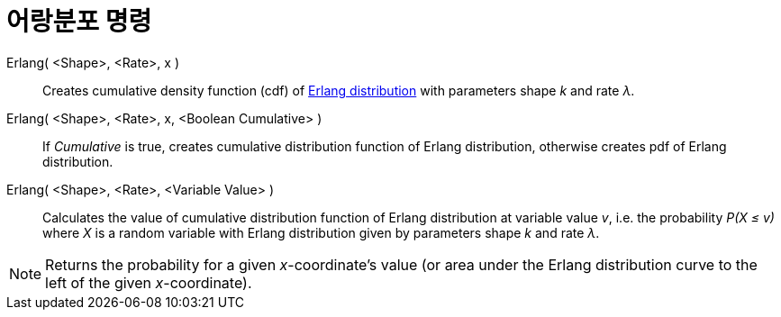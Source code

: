 = 어랑분포 명령
:page-en: commands/Erlang
ifdef::env-github[:imagesdir: /ko/modules/ROOT/assets/images]

Erlang( <Shape>, <Rate>, x )::
  Creates cumulative density function (cdf) of https://en.wikipedia.org/wiki/Erlang_distribution[Erlang distribution]
  with parameters shape _k_ and rate _λ_.
Erlang( <Shape>, <Rate>, x, <Boolean Cumulative> )::
  If _Cumulative_ is true, creates cumulative distribution function of Erlang distribution, otherwise creates pdf of
  Erlang distribution.
Erlang( <Shape>, <Rate>, <Variable Value> )::
  Calculates the value of cumulative distribution function of Erlang distribution at variable value _v_, i.e. the
  probability _P(X ≤ v)_ where _X_ is a random variable with Erlang distribution given by parameters shape _k_ and rate
  _λ_.

[NOTE]
====

Returns the probability for a given _x_-coordinate's value (or area under the Erlang distribution curve to the left of
the given _x_-coordinate).

====
